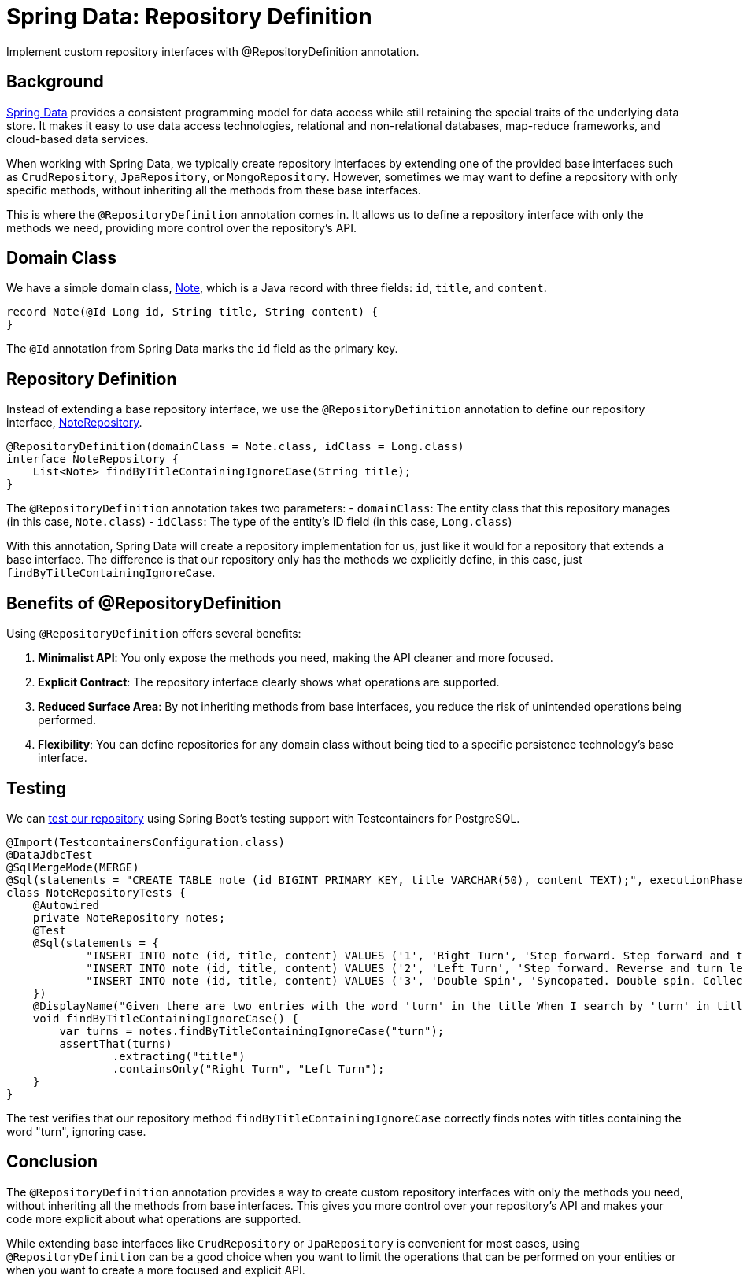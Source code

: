 = Spring Data: Repository Definition
:source-highlighter: highlight.js
:nofooter:
:icons: font
:url-quickref: https://github.com/rashidi/spring-boot-tutorials/tree/master/data-repository-definition

Implement custom repository interfaces with @RepositoryDefinition annotation.


== Background
link:https://spring.io/projects/spring-data[Spring Data] provides a consistent programming model for data access while still retaining the special traits of the underlying data store. It makes it easy to use data access technologies, relational and non-relational databases, map-reduce frameworks, and cloud-based data services.

When working with Spring Data, we typically create repository interfaces by extending one of the provided base interfaces such as `CrudRepository`, `JpaRepository`, or `MongoRepository`. However, sometimes we may want to define a repository with only specific methods, without inheriting all the methods from these base interfaces.

This is where the `@RepositoryDefinition` annotation comes in. It allows us to define a repository interface with only the methods we need, providing more control over the repository's API.

== Domain Class
We have a simple domain class, link:{url-quickref}/src/main/java/zin/rashidi/data/repositorydefinition/note/Note.java[Note], which is a Java record with three fields: `id`, `title`, and `content`.

[source,java]
----
record Note(@Id Long id, String title, String content) {
}
----

The `@Id` annotation from Spring Data marks the `id` field as the primary key.

== Repository Definition
Instead of extending a base repository interface, we use the `@RepositoryDefinition` annotation to define our repository interface, link:{url-quickref}/src/main/java/zin/rashidi/data/repositorydefinition/note/NoteRepository.java[NoteRepository].

[source,java]
----
@RepositoryDefinition(domainClass = Note.class, idClass = Long.class)
interface NoteRepository {
    List<Note> findByTitleContainingIgnoreCase(String title);
}
----

The `@RepositoryDefinition` annotation takes two parameters:
- `domainClass`: The entity class that this repository manages (in this case, `Note.class`)
- `idClass`: The type of the entity's ID field (in this case, `Long.class`)

With this annotation, Spring Data will create a repository implementation for us, just like it would for a repository that extends a base interface. The difference is that our repository only has the methods we explicitly define, in this case, just `findByTitleContainingIgnoreCase`.

== Benefits of @RepositoryDefinition
Using `@RepositoryDefinition` offers several benefits:

1. **Minimalist API**: You only expose the methods you need, making the API cleaner and more focused.
2. **Explicit Contract**: The repository interface clearly shows what operations are supported.
3. **Reduced Surface Area**: By not inheriting methods from base interfaces, you reduce the risk of unintended operations being performed.
4. **Flexibility**: You can define repositories for any domain class without being tied to a specific persistence technology's base interface.

== Testing
We can link:{url-quickref}/src/test/java/zin/rashidi/data/repositorydefinition/note/NoteRepositoryTests.java[test our repository] using Spring Boot's testing support with Testcontainers for PostgreSQL.

[source,java]
----
@Import(TestcontainersConfiguration.class)
@DataJdbcTest
@SqlMergeMode(MERGE)
@Sql(statements = "CREATE TABLE note (id BIGINT PRIMARY KEY, title VARCHAR(50), content TEXT);", executionPhase = BEFORE_TEST_CLASS)
class NoteRepositoryTests {
    @Autowired
    private NoteRepository notes;
    @Test
    @Sql(statements = {
            "INSERT INTO note (id, title, content) VALUES ('1', 'Right Turn', 'Step forward. Step forward and turn right. Collect.')",
            "INSERT INTO note (id, title, content) VALUES ('2', 'Left Turn', 'Step forward. Reverse and turn left. Collect.')",
            "INSERT INTO note (id, title, content) VALUES ('3', 'Double Spin', 'Syncopated. Double spin. Collect.')"
    })
    @DisplayName("Given there are two entries with the word 'turn' in the title When I search by 'turn' in title Then Right Turn And Left Turn should be returned")
    void findByTitleContainingIgnoreCase() {
        var turns = notes.findByTitleContainingIgnoreCase("turn");
        assertThat(turns)
                .extracting("title")
                .containsOnly("Right Turn", "Left Turn");
    }
}
----

The test verifies that our repository method `findByTitleContainingIgnoreCase` correctly finds notes with titles containing the word "turn", ignoring case.

== Conclusion
The `@RepositoryDefinition` annotation provides a way to create custom repository interfaces with only the methods you need, without inheriting all the methods from base interfaces. This gives you more control over your repository's API and makes your code more explicit about what operations are supported.

While extending base interfaces like `CrudRepository` or `JpaRepository` is convenient for most cases, using `@RepositoryDefinition` can be a good choice when you want to limit the operations that can be performed on your entities or when you want to create a more focused and explicit API.
